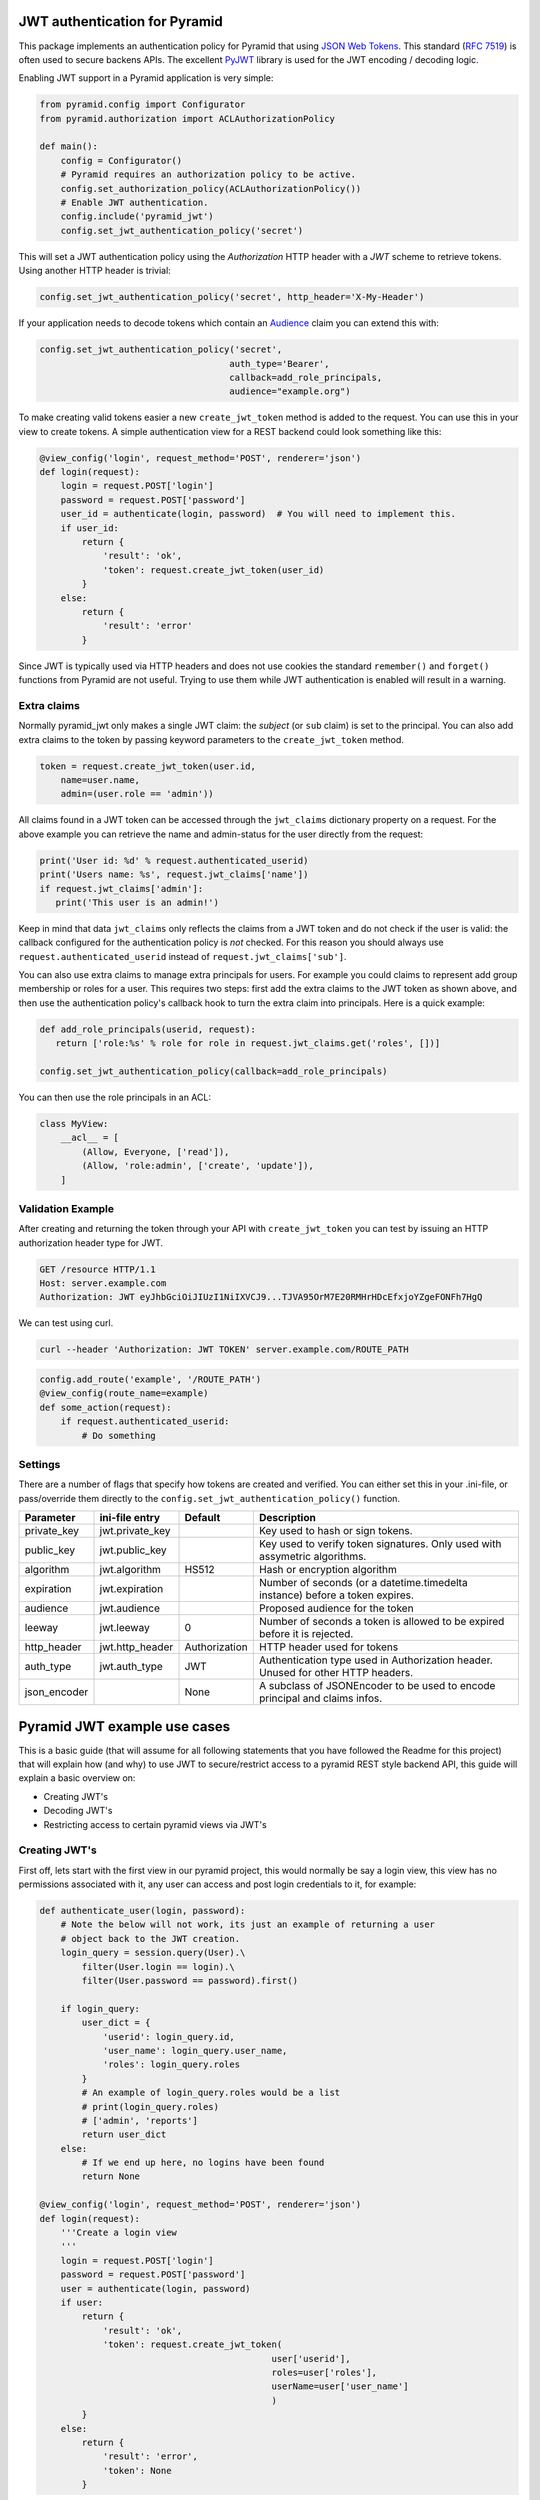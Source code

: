JWT authentication for Pyramid
==============================

This package implements an authentication policy for Pyramid that using  `JSON
Web Tokens <http://jwt.io/>`_. This standard (`RFC 7519
<https://tools.ietf.org/html/rfc7519>`_) is often used to secure backens APIs.
The excellent `PyJWT <https://pyjwt.readthedocs.org/en/latest/>`_ library is
used for the JWT encoding / decoding logic.

Enabling JWT support in a Pyramid application is very simple:

.. code-block:: python

   from pyramid.config import Configurator
   from pyramid.authorization import ACLAuthorizationPolicy

   def main():
       config = Configurator()
       # Pyramid requires an authorization policy to be active.
       config.set_authorization_policy(ACLAuthorizationPolicy())
       # Enable JWT authentication.
       config.include('pyramid_jwt')
       config.set_jwt_authentication_policy('secret')

This will set a JWT authentication policy using the `Authorization` HTTP header
with a `JWT` scheme to retrieve tokens. Using another HTTP header is trivial:

.. code-block:: python

    config.set_jwt_authentication_policy('secret', http_header='X-My-Header')

If your application needs to decode tokens which contain an `Audience <http://pyjwt.readthedocs.io/en/latest/usage.html?highlight=decode#audience-claim-aud>`_ claim you can extend this with:

.. code-block:: python

    config.set_jwt_authentication_policy('secret',
                                        auth_type='Bearer',
                                        callback=add_role_principals,
                                        audience="example.org")


To make creating valid tokens easier a new ``create_jwt_token`` method is
added to the request. You can use this in your view to create tokens. A simple
authentication view for a REST backend could look something like this:

.. code-block:: python

    @view_config('login', request_method='POST', renderer='json')
    def login(request):
        login = request.POST['login']
        password = request.POST['password']
        user_id = authenticate(login, password)  # You will need to implement this.
        if user_id:
            return {
                'result': 'ok',
                'token': request.create_jwt_token(user_id)
            }
        else:
            return {
                'result': 'error'
            }

Since JWT is typically used via HTTP headers and does not use cookies the
standard ``remember()`` and ``forget()`` functions from Pyramid are not useful.
Trying to use them while JWT authentication is enabled will result in a warning.


Extra claims
------------

Normally pyramid_jwt only makes a single JWT claim: the *subject* (or
``sub`` claim) is set to the principal. You can also add extra claims to the
token by passing keyword parameters to the ``create_jwt_token`` method.

.. code-block:: python

   token = request.create_jwt_token(user.id,
       name=user.name,
       admin=(user.role == 'admin'))


All claims found in a JWT token can be accessed through the ``jwt_claims``
dictionary property on a request. For the above example you can retrieve the
name and admin-status for the user directly from the request:

.. code-block:: python

   print('User id: %d' % request.authenticated_userid)
   print('Users name: %s', request.jwt_claims['name'])
   if request.jwt_claims['admin']:
      print('This user is an admin!')

Keep in mind that data ``jwt_claims`` only reflects the claims from a JWT
token and do not check if the user is valid: the callback configured for the
authentication policy is *not* checked. For this reason you should always use
``request.authenticated_userid`` instead of ``request.jwt_claims['sub']``.

You can also use extra claims to manage extra principals for users. For example
you could claims to represent add group membership or roles for a user. This
requires two steps: first add the extra claims to the JWT token as shown above,
and then use the authentication policy's callback hook to turn the extra claim
into principals. Here is a quick example:

.. code-block:: python

   def add_role_principals(userid, request):
      return ['role:%s' % role for role in request.jwt_claims.get('roles', [])]

   config.set_jwt_authentication_policy(callback=add_role_principals)


You can then use the role principals in an ACL:

.. code-block:: python

   class MyView:
       __acl__ = [
           (Allow, Everyone, ['read']),
           (Allow, 'role:admin', ['create', 'update']),
       ]

Validation Example
------------------

After creating and returning the token through your API with
``create_jwt_token`` you can test by issuing an HTTP authorization header type
for JWT.

.. code-block:: text

   GET /resource HTTP/1.1
   Host: server.example.com
   Authorization: JWT eyJhbGciOiJIUzI1NiIXVCJ9...TJVA95OrM7E20RMHrHDcEfxjoYZgeFONFh7HgQ

We can test using curl.

.. code-block:: bash

   curl --header 'Authorization: JWT TOKEN' server.example.com/ROUTE_PATH

.. code-block:: python

   config.add_route('example', '/ROUTE_PATH')
   @view_config(route_name=example)
   def some_action(request):
       if request.authenticated_userid:
           # Do something


Settings
--------

There are a number of flags that specify how tokens are created and verified.
You can either set this in your .ini-file, or pass/override them directly to the
``config.set_jwt_authentication_policy()`` function.

+--------------+-----------------+---------------+--------------------------------------------+
| Parameter    | ini-file entry  | Default       | Description                                |
+==============+=================+===============+============================================+
| private_key  | jwt.private_key |               | Key used to hash or sign tokens.           |
+--------------+-----------------+---------------+--------------------------------------------+
| public_key   | jwt.public_key  |               | Key used to verify token signatures. Only  |
|              |                 |               | used with assymetric algorithms.           |
+--------------+-----------------+---------------+--------------------------------------------+
| algorithm    | jwt.algorithm   | HS512         | Hash or encryption algorithm               |
+--------------+-----------------+---------------+--------------------------------------------+
| expiration   | jwt.expiration  |               | Number of seconds (or a datetime.timedelta |
|              |                 |               | instance) before a token expires.          |
+--------------+-----------------+---------------+--------------------------------------------+
| audience     | jwt.audience    |               | Proposed audience for the token            |
+--------------+-----------------+---------------+--------------------------------------------+
| leeway       | jwt.leeway      | 0             | Number of seconds a token is allowed to be |
|              |                 |               | expired before it is rejected.             |
+--------------+-----------------+---------------+--------------------------------------------+
| http_header  | jwt.http_header | Authorization | HTTP header used for tokens                |
+--------------+-----------------+---------------+--------------------------------------------+
| auth_type    | jwt.auth_type   | JWT           | Authentication type used in Authorization  |
|              |                 |               | header. Unused for other HTTP headers.     |
+--------------+-----------------+---------------+--------------------------------------------+
| json_encoder |                 | None          | A subclass of JSONEncoder to be used       |
|              |                 |               | to encode principal and claims infos.      |
+--------------+-----------------+---------------+--------------------------------------------+

Pyramid JWT example use cases
=============================

This is a basic guide (that will assume for all following statements that you
have followed the Readme for this project) that will explain how (and why) to
use JWT to secure/restrict access to a pyramid REST style backend API, this
guide will explain a basic overview on:

- Creating JWT's
- Decoding JWT's
- Restricting access to certain pyramid views via JWT's


Creating JWT's
--------------

First off, lets start with the first view in our pyramid project, this would
normally be say a login view, this view has no permissions associated with it,
any user can access and post login credentials to it, for example:

.. code-block:: python

   def authenticate_user(login, password):
       # Note the below will not work, its just an example of returning a user
       # object back to the JWT creation.
       login_query = session.query(User).\
           filter(User.login == login).\
           filter(User.password == password).first()

       if login_query:
           user_dict = {
               'userid': login_query.id,
               'user_name': login_query.user_name,
               'roles': login_query.roles
           }
           # An example of login_query.roles would be a list
           # print(login_query.roles)
           # ['admin', 'reports']
           return user_dict
       else:
           # If we end up here, no logins have been found
           return None

   @view_config('login', request_method='POST', renderer='json')
   def login(request):
       '''Create a login view
       '''
       login = request.POST['login']
       password = request.POST['password']
       user = authenticate(login, password)
       if user:
           return {
               'result': 'ok',
               'token': request.create_jwt_token(
                                               user['userid'],
                                               roles=user['roles'],
                                               userName=user['user_name']
                                               )
           }
       else:
           return {
               'result': 'error',
               'token': None
           }

Now what this does is return your JWT back to whatever front end application
you may have, with the user details, along with their permissions, this will
return a decoded token such as:

.. code-block::

   eyJhbGciOiJIUzI1NiIsInR5cCI6IkpXVCJ9.eyJ1c2VyTmFtZSI6Imx1a2UiLCJyb2xlcyI6WyJhZG1pbiIsInJlcG9ydHMiXSwic3ViIjo0LCJpYXQiOjE1MTkwNDQyNzB9.__KjyW1U-tpAEvTbSJsasS-8CaFyXH784joUPONH6hQ

Now I would suggest heading over to `JWT.io <https://jwt.io>`_, copy this data
into their page, and you will see the decoded token:

.. code-block:: json

   {
     "userName": "luke",
     "roles": [
       "admin",
       "reports"
     ],
     "sub": 4,
     "iat": 1519044270
   }

Note, at the bottom of jwt.io's webpage, that the signature shows verified, if
you change the "secret" at the bottom, it will say "NOT Verified" this is
because in order for any JWT process to be verified, the valid "secret" or
"private key" must be used. It is important to note that any data sent in a JWT
is accessible and readable by anyone.

Decoding JWT
------------

The following section would also work if pyramid did not create the JWT, all it
needs to know to decode a JWT is the "secret" or "private key" used to
create/sign the original JWT.By their nature  JWT's aren't secure, but they can
be used "to secure". In our example above, we returned the "roles" array in our
JWT, this had two properties "admin" and "reports" so we could then in our
pyramid application, setup an ACL to map JWT permissions to pyramid based
security, for example in our projects __init__.py we could add:

.. code-block:: python

   from pyramid.security import ALL_PERMISSIONS

   class RootACL(object):
       __acl__ = [
           (Allow, 'admin', ALL_PERMISSIONS),
           (Allow, 'reports', ['reports'])
       ]

       def __init__(self, request):
           pass

What this ACL will do is allow anyone with the "admin" role in their JWT access
to all views protected via a permission, where as users with "reports" in their
JWT will only have access to views protected via the "reports" permission.

Now this ACL in itself is not enough to map the JWT permission to pyramids
security backend, we need to also add the following to __init__.py:

.. code-block:: python

   from pyramid.authorization import ACLAuthorizationPolicy


   def add_role_principals(userid, request):
       return request.jwt_claims.get('roles', [])

   def main(global_config, **settings):
       """ This function returns a Pyramid WSGI application.
       """
       config = Configurator(settings=settings)
       ...
       # Enable JWT - JSON Web Token based authentication
       config.set_root_factory(RootACL)
       config.set_authorization_policy(ACLAuthorizationPolicy())
       config.include('pyramid_jwt')
       config.set_jwt_authentication_policy('myJWTsecretKeepThisSafe',
                                           auth_type='Bearer',
                                           callback=add_role_principals)

This code will map any properties of the "roles" attribute of the JWT, run them
through the ACL and then tie them into pyramids security framework.

How is this secure?
-------------------

For example, a JWT could easily be manipulated, anyone could hijack the token,
change the values of the "roles" array to gain access to a view they do not
actually have access to. WRONG! pyramid_jwt checks the signature of all JWT
tokens as part of the decode process, if it notices that the signature of the
token is not as expected, it means either the application has been setup
correctly with the wrong private key, OR an attacker has tried to manipulate
the token.

Securing views with JWT's
-------------------------

In the example posted above we creating an "admin" role that we gave
ALL_PERMISSIONS access in our ACL, so any user with this role could access any
view e.g.:

.. code-block:: python

   @view_config(route_name='view_a', request_method='GET',
                permission="admin", renderer='json')
   def view_a(request):
       return

   @view_config(route_name='view_b', request_method='GET',
                permission="cpanel", renderer='json')
   def view_b(request):
       return

This user would be able to access both of these views, however any user with
the "reports" permission would not be able to access any of these views, they
could only access permissions with "reports". Obviously in our use case, one
user had both "admin" and "reports" permissions, so they would be able to
access any view regardless.

